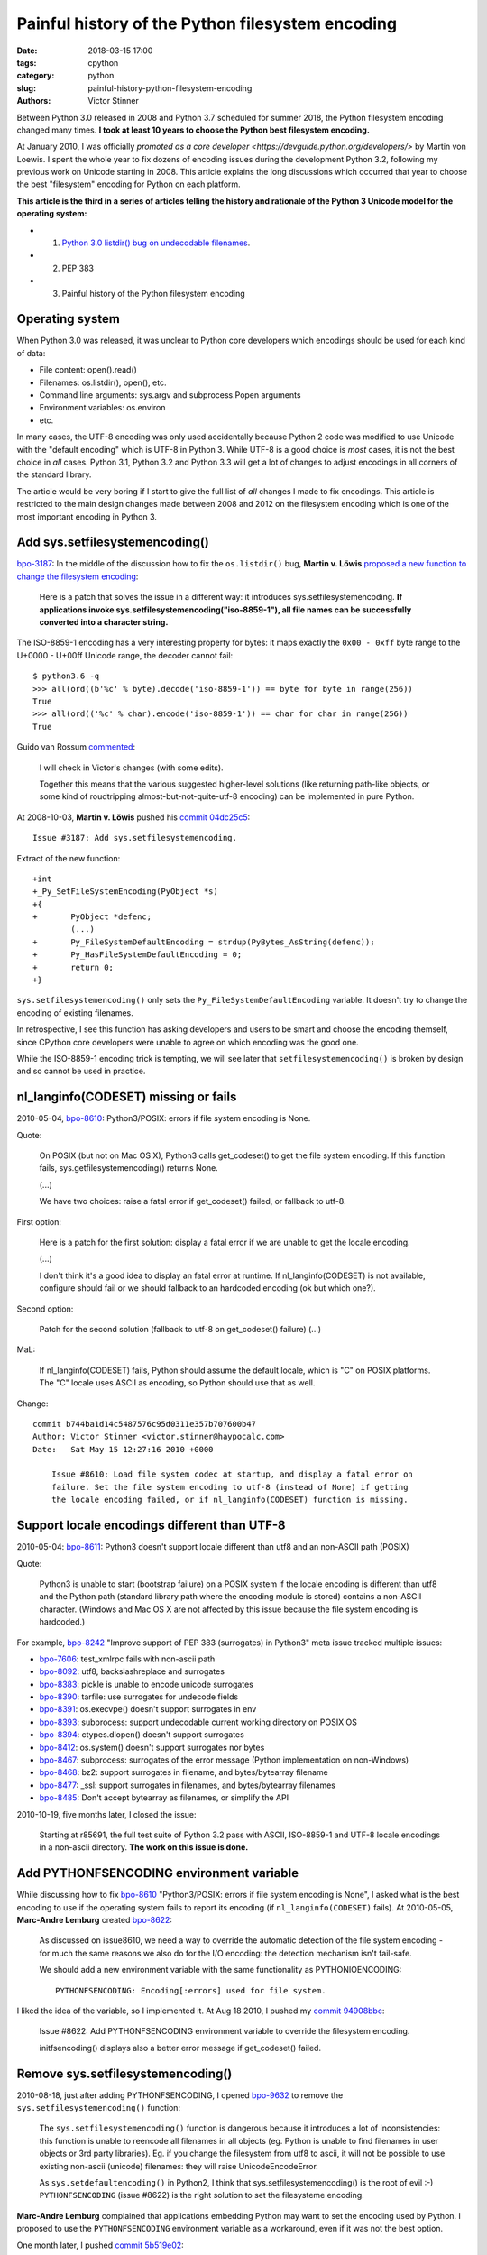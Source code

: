 +++++++++++++++++++++++++++++++++++++++++++++++++
Painful history of the Python filesystem encoding
+++++++++++++++++++++++++++++++++++++++++++++++++

:date: 2018-03-15 17:00
:tags: cpython
:category: python
:slug: painful-history-python-filesystem-encoding
:authors: Victor Stinner

Between Python 3.0 released in 2008 and Python 3.7 scheduled for summer 2018,
the Python filesystem encoding changed many times. **I took at least 10 years
to choose the Python best filesystem encoding.**

At January 2010, I was officially `promoted as a core developer
<https://devguide.python.org/developers/>` by Martin von Loewis. I spent the
whole year to fix dozens of encoding issues during the development Python 3.2,
following my previous work on Unicode starting in 2008.  This article explains
the long discussions which occurred that year to choose the best "filesystem"
encoding for Python on each platform.

**This article is the third in a series of articles telling the history and
rationale of the Python 3 Unicode model for the operating system:**

* 1. `Python 3.0 listdir() bug on undecodable filenames <{filename}/python30_listdir.rst>`_.
* 2. PEP 383
* 3. Painful history of the Python filesystem encoding

Operating system
================

When Python 3.0 was released, it was unclear to Python core developers which
encodings should be used for each kind of data:

* File content: open().read()
* Filenames: os.listdir(), open(), etc.
* Command line arguments: sys.argv and subprocess.Popen arguments
* Environment variables: os.environ
* etc.

In many cases, the UTF-8 encoding was only used accidentally because Python 2
code was modified to use Unicode with the "default encoding" which is UTF-8 in
Python 3. While UTF-8 is a good choice is *most* cases, it is not the best
choice in *all* cases. Python 3.1, Python 3.2 and Python 3.3 will get a lot of
changes to adjust encodings in all corners of the standard library.

The article would be very boring if I start to give the full list of *all*
changes I made to fix encodings. This article is restricted to the main design
changes made between 2008 and 2012 on the filesystem encoding which is one of
the most important encoding in Python 3.

Add sys.setfilesystemencoding()
===============================

`bpo-3187 <https://bugs.python.org/issue3187>`__: In the middle of the
discussion how to fix the ``os.listdir()`` bug, **Martin v.  Löwis** `proposed
a new function to change the filesystem encoding
<https://bugs.python.org/issue3187#msg74080>`_:

    Here is a patch that solves the issue in a different way: it introduces
    sys.setfilesystemencoding. **If applications invoke
    sys.setfilesystemencoding("iso-8859-1"), all file names can be successfully
    converted into a character string.**

The ISO-8859-1 encoding has a very interesting property for bytes: it maps
exactly the ``0x00 - 0xff`` byte range to the U+0000 - U+00ff Unicode range,
the decoder cannot fail::

    $ python3.6 -q
    >>> all(ord((b'%c' % byte).decode('iso-8859-1')) == byte for byte in range(256))
    True
    >>> all(ord(('%c' % char).encode('iso-8859-1')) == char for char in range(256))
    True

Guido van Rossum `commented <https://bugs.python.org/issue3187#msg74173>`__:

    I will check in Victor's changes (with some edits).

    Together this means that the various suggested higher-level solutions
    (like returning path-like objects, or some kind of roudtripping
    almost-but-not-quite-utf-8 encoding) can be implemented in pure Python.

At 2008-10-03, **Martin v. Löwis** pushed his `commit 04dc25c5
<https://github.com/python/cpython/commit/04dc25c53728f5c2fe66d9e66af67da0c9b8959d>`__::

    Issue #3187: Add sys.setfilesystemencoding.

Extract of the new function::

    +int
    +_Py_SetFileSystemEncoding(PyObject *s)
    +{
    +       PyObject *defenc;
            (...)
    +       Py_FileSystemDefaultEncoding = strdup(PyBytes_AsString(defenc));
    +       Py_HasFileSystemDefaultEncoding = 0;
    +       return 0;
    +}

``sys.setfilesystemencoding()`` only sets the ``Py_FileSystemDefaultEncoding``
variable. It doesn't try to change the encoding of existing filenames.

In retrospective, I see this function has asking developers and users to be
smart and choose the encoding themself, since CPython core developers were
unable to agree on which encoding was the good one.

While the ISO-8859-1 encoding trick is tempting, we will see later that
``setfilesystemencoding()`` is broken by design and so cannot be used in
practice.

nl_langinfo(CODESET) missing or fails
=====================================

2010-05-04, `bpo-8610 <https://bugs.python.org/issue8610>`__: Python3/POSIX:
errors if file system encoding is None.

Quote:

    On POSIX (but not on Mac OS X), Python3 calls get_codeset() to get the file
    system encoding. If this function fails, sys.getfilesystemencoding()
    returns None.

    (...)

    We have two choices: raise a fatal error if get_codeset() failed, or
    fallback to utf-8.

First option:

    Here is a patch for the first solution: display a fatal error if we are
    unable to get the locale encoding.

    (...)

    I don't think it's a good idea to display an fatal error at runtime. If
    nl_langinfo(CODESET) is not available, configure should fail or we should
    fallback to an hardcoded encoding (ok but which one?).

Second option:

    Patch for the second solution (fallback to utf-8 on get_codeset() failure)
    (...)

MaL:

    If nl_langinfo(CODESET) fails, Python should assume the default
    locale, which is "C" on POSIX platforms. The "C" locale uses
    ASCII as encoding, so Python should use that as well.

Change::

    commit b744ba1d14c5487576c95d0311e357b707600b47
    Author: Victor Stinner <victor.stinner@haypocalc.com>
    Date:   Sat May 15 12:27:16 2010 +0000

        Issue #8610: Load file system codec at startup, and display a fatal error on
        failure. Set the file system encoding to utf-8 (instead of None) if getting
        the locale encoding failed, or if nl_langinfo(CODESET) function is missing.


Support locale encodings different than UTF-8
=============================================

2010-05-04: `bpo-8611 <https://bugs.python.org/issue8611>`__: Python3 doesn't
support locale different than utf8 and an non-ASCII path (POSIX)

Quote:

    Python3 is unable to start (bootstrap failure) on a POSIX system if the
    locale encoding is different than utf8 and the Python path (standard
    library path where the encoding module is stored) contains a non-ASCII
    character. (Windows and Mac OS X are not affected by this issue because the
    file system encoding is hardcoded.)

For example, `bpo-8242 <https://bugs.python.org/issue8242>`__ "Improve support
of PEP 383 (surrogates) in Python3" meta issue tracked multiple issues:

* `bpo-7606 <https://bugs.python.org/issue7606>`__:
  test_xmlrpc fails with non-ascii path
* `bpo-8092 <https://bugs.python.org/issue8092>`__:
  utf8, backslashreplace and surrogates
* `bpo-8383 <https://bugs.python.org/issue8383>`__:
  pickle is unable to encode unicode surrogates
* `bpo-8390 <https://bugs.python.org/issue8390>`__:
  tarfile: use surrogates for undecode fields
* `bpo-8391 <https://bugs.python.org/issue8391>`__:
  os.execvpe() doesn't support surrogates in env
* `bpo-8393 <https://bugs.python.org/issue8393>`__:
  subprocess: support undecodable current working directory on POSIX OS
* `bpo-8394 <https://bugs.python.org/issue8394>`__:
  ctypes.dlopen() doesn't support surrogates
* `bpo-8412 <https://bugs.python.org/issue8412>`__:
  os.system() doesn't support surrogates nor bytes
* `bpo-8467 <https://bugs.python.org/issue8467>`__:
  subprocess: surrogates of the error message (Python implementation on non-Windows)
* `bpo-8468 <https://bugs.python.org/issue8468>`__:
  bz2: support surrogates in filename, and bytes/bytearray filename
* `bpo-8477 <https://bugs.python.org/issue8477>`__:
  _ssl: support surrogates in filenames, and bytes/bytearray filenames
* `bpo-8485 <https://bugs.python.org/issue8485>`__:
  Don't accept bytearray as filenames, or simplify the API

2010-10-19, five months later, I closed the issue:

    Starting at r85691, the full test suite of Python 3.2 pass with ASCII,
    ISO-8859-1 and UTF-8 locale encodings in a non-ascii directory.
    **The work on this issue is done.**


Add PYTHONFSENCODING environment variable
=========================================

While discussing how to fix `bpo-8610 <https://bugs.python.org/issue8610>`__
"Python3/POSIX: errors if file system encoding is None", I asked what is the
best encoding to use if the operating system fails to report its encoding (if
``nl_langinfo(CODESET)`` fails). At 2010-05-05, **Marc-Andre Lemburg** created
`bpo-8622 <https://bugs.python.org/issue8622>`__:

    As discussed on issue8610, we need a way to override the automatic
    detection of the file system encoding - for much the same reasons we also
    do for the I/O encoding: the detection mechanism isn't fail-safe.

    We should add a new environment variable with the same functionality as
    PYTHONIOENCODING::

        PYTHONFSENCODING: Encoding[:errors] used for file system.

I liked the idea of the variable, so I implemented it. At Aug 18 2010, I pushed
my `commit 94908bbc
<https://github.com/python/cpython/commit/94908bbc1503df830d1d615e7b57744ae1b41079>`__:

    Issue #8622: Add PYTHONFSENCODING environment variable to override the
    filesystem encoding.

    initfsencoding() displays also a better error message if get_codeset()
    failed.


Remove sys.setfilesystemencoding()
==================================

2010-08-18, just after adding PYTHONFSENCODING, I opened `bpo-9632
<https://bugs.python.org/issue9632>`__ to remove the
``sys.setfilesystemencoding()`` function:

    The ``sys.setfilesystemencoding()`` function is dangerous because it
    introduces a lot of inconsistencies: this function is unable to reencode
    all filenames in all objects (eg. Python is unable to find filenames in
    user objects or 3rd party libraries). Eg. if you change the filesystem from
    utf8 to ascii, it will not be possible to use existing non-ascii (unicode)
    filenames: they will raise UnicodeEncodeError.

    As ``sys.setdefaultencoding()`` in Python2, I think that
    sys.setfilesystemencoding() is the root of evil :-) ``PYTHONFSENCODING``
    (issue #8622) is the right solution to set the filesysteme encoding.

**Marc-Andre Lemburg** complained that applications embedding Python may want
to set the encoding used by Python. I proposed to use the ``PYTHONFSENCODING``
environment variable as a workaround, even if it was not the best option.

One month later, I pushed `commit 5b519e02
<https://github.com/python/cpython/commit/5b519e02016ea3a51f784dee70eead3be4ab1aff>`__:

    Issue #9632: Remove sys.setfilesystemencoding() function: use
    PYTHONFSENCODING environment variable to set the filesystem encoding at
    Python startup.  sys.setfilesystemencoding() creates inconsistencies
    because it is unable to reencode all filenames in all objects.


Reencode filenames when setting the filesystem encoding
=======================================================

At 2010-08-17, I created `bpo-9630 <https://bugs.python.org/issue9630>`__:
"Reencode filenames when setting the filesystem encoding".

Since the beginning of 2010, I identified a design flaw in Python
initialization. Python starts by decoding strings from the default encoding
UTF-8. Later, Python reads the locale encoding and loads the Python codec of
this encoding. Then Python starts to use this new encoding. Problem: if the
locale encoding is not UTF-8, encoding strings decoded from UTF-8 to the new
encoding can fail in different ways.

I wrote a patch to "reencode" filenames of all module and code objects in
initfsencoding(), once the locale encoding is known.

When I wrote the patch, I knew that it was an ugly hack and not the proper
design. I proposed to try to avoid importing any Python module before the Python
codec of the locale encoding is loaded, but there is a pratical issue. Python
only has builtin implementation (written in C) of the most popular encodings
like ASCII and UTF-8. Some encodings like ISO-8859-15 are only implemented in
Python.

I also proposed to "unload all modules, clear all caches and delete all code
objects" after setting the filesystem encoding. This option would be very
inefficient and make Python startup slower, whereas Python 3 startup was also
way slower than Python 2 startup.

At Sep 29, 2010, I pushed my `commit c39211f5
<https://github.com/python/cpython/commit/c39211f51e377919952b139c46e295800cbc2a8d>`__:

    Issue #9630: Redecode filenames when setting the filesystem encoding

    Redecode the filenames of:

     - all modules: __file__ and __path__ attributes
     - all code objects: co_filename attribute
     - sys.path
     - sys.meta_path
     - sys.executable
     - sys.path_importer_cache (keys)

    Keep weak references to all code objects until ``initfsencoding()`` is
    called, to be able to redecode co_filename attribute of all code objects.

The list of weak references to code objects really looks like a hack and I
disliked it, but I failed to find a better way to fix Python startup.


PYTHONFSENCODING dead end
=========================

Even with my latest big and ugly "redecode filenames when setting the
filesystem encoding" fix, there were issues when the filesystem encoding was
set to an encoding different than the locale encoding. I identified 4 bugs:

* `bpo-9992 <https://bugs.python.org/issue9992>`__, ``sys.argv``: decoded from the **locale** encoding, but subprocess encodes process arguments to the **filesystem** encoding
* `bpo-10014 <https://bugs.python.org/issue10014>`__, ``sys.path``: decoded from the **locale** encoding, but import encodes paths to the **filesystem** encoding
* `bpo-10039 <https://bugs.python.org/issue10039>`__, the script name: read on the command line
  (ex: ``python script.py``) which is decoded from the locale encoding, whereas
  it is used to fill ``sys.path[0]`` and import encodes paths to the
  **filesystem** encoding.
* `bpo-9988 <https://bugs.python.org/issue9988>`__, ``PYTHONWARNINGS`` environment variable: decoded from the
  **locale** encoding, but ``subprocess`` encodes environment variables to the
  **filesystem** encoding.

At Oct 7 2010, I wrote an email to the python-dev list: `Inconsistencies if
locale and filesystem encodings are different
<https://mail.python.org/pipermail/python-dev/2010-October/104509.html>`_. I proposed two solutions:

* (a) use the same encoding to encode and decode values (it can be different
  for each issue).
* (b) remove PYTHONFSENCODING variable and raise an error if locale and
  filesystem encodings are different (ensure that both encodings are the same).

**Marc-Andre Lemburg** `replied
<https://mail.python.org/pipermail/python-dev/2010-October/104511.html>`__:

    You have to differentiate between the meaning of a file system
    encoding and the locale:

    A file system encoding defines how the applications interact
    with the file system.

    A locale defines how the user expects to interact with the
    application.

    It is well possible that the two are different. Mac OS X is
    just one example. Another common example is having a Unix
    account using the C locale (=ASCII) while working on a UTF-8
    file system.

"G_FILENAME_ENCODING env var to guide GTK2/GLib"


Remove PYTHONFSENCODING
=======================

2010-09-29: I reported `bpo-9992 <https://bugs.python.org/issue9992>`__:
Command-line arguments are not correctly decoded if locale and fileystem
encodings are different.

I proposed a patch to use the **locale** encoding to decode and encode command
line arguments, rather than using the **filesystem** encoding.

**Martin v. Löwis** proposed to use the locale encoding for the command line
arguments, environment variables and all filenames.

Martin v. Löwis
Antoine Pitrou
Marc-Andre Lemburg

https://bugs.python.org/issue9992#msg118352:

    You mean that we should use the following encoding :

    - Mac OS X: UTF-8
    - Windows: unicode for command line/env, mbcs to decode filenames
    - others OSes: locale encoding

    To do that, we have to:

    - "others OSes": delete the ``PYTHONFSENCODING`` variable
    - Mac OS X: use UTF-8 to decode the command line arguments (we can use
      ``PyUnicode_DecodeUTF8()`` + ``PyUnicode_AsWideCharString()`` before
      Python is initialized)


2010-09-29: `bpo-9992 <https://bugs.python.org/issue9992>`__: Command-line
arguments are not correctly decoded if locale and fileystem encodings are
different.

At Oct 13 2010, I pushed `commit 8f6b6b0c
<https://github.com/python/cpython/commit/8f6b6b0cc3febd15e33a96bd31dcb3cbef2ad1ac>`__:

    Issue #9992: Remove PYTHONFSENCODING environment variable.

At Oct 15, 2010, I pushed an important change to **use the locale encoding**
and remove the ugly ``redecode_filenames()`` hack, `commit f3170cce
<https://github.com/python/cpython/commit/f3170ccef8809e4a3f82fe9f82dc7a4a486c28c1>`__:

    Use locale encoding if Py_FileSystemDefaultEncoding is not set

    * PyUnicode_EncodeFSDefault(), PyUnicode_DecodeFSDefaultAndSize() and
      PyUnicode_DecodeFSDefault() use the locale encoding instead of UTF-8 if
      Py_FileSystemDefaultEncoding is NULL
    * redecode_filenames() functions and _Py_code_object_list (issue #9630)
      are no more needed: remove them

Python 3.2: February 2011
=========================

February 2011: Python 3.2.0 released.

Python 3.3: September 2012
==========================

Python 3.3: September 2012

Lying FreeBSD: force ASCII encoding
===================================

Fixed in Python 3.3, fix backported to Python 3.2.

2012-11-11, `bpo-16455 <https://bugs.python.org/issue16455>`__: Decode command
line arguments from ASCII on FreeBSD and Solaris if the locale is C.

At Dec 4 2012, I pushed the `commit d45c7f8d <https://github.com/python/cpython/commit/d45c7f8d74d30de0a558b10e04541b861428b7c1>`__:

    Issue #16455: On FreeBSD and Solaris, if the locale is C, the
    ASCII/surrogateescape codec is now used, instead of the locale encoding, to
    decode the command line arguments. This change fixes inconsistencies with
    os.fsencode() and os.fsdecode() because these operating systems announces
    an ASCII locale encoding, whereas the ISO-8859-1 encoding is used in
    practice.

Full comment::

    /* Workaround FreeBSD and OpenIndiana locale encoding issue with the C locale.
       On these operating systems, nl_langinfo(CODESET) announces an alias of the
       ASCII encoding, whereas mbstowcs() and wcstombs() functions use the
       ISO-8859-1 encoding. The problem is that os.fsencode() and os.fsdecode() use
       locale.getpreferredencoding() codec. For example, if command line arguments
       are decoded by mbstowcs() and encoded back by os.fsencode(), we get a
       UnicodeEncodeError instead of retrieving the original byte string.

       The workaround is enabled if setlocale(LC_CTYPE, NULL) returns "C",
       nl_langinfo(CODESET) announces "ascii" (or an alias to ASCII), and at least
       one byte in range 0x80-0xff can be decoded from the locale encoding. The
       workaround is also enabled on error, for example if getting the locale
       failed.

       Values of locale_is_ascii:

           1: the workaround is used: _Py_wchar2char() uses
              encode_ascii_surrogateescape() and _Py_char2wchar() uses
              decode_ascii_surrogateescape()
           0: the workaround is not used: _Py_wchar2char() uses wcstombs() and
              _Py_char2wchar() uses mbstowcs()
          -1: unknown, need to call check_force_ascii() to get the value
    */
    static int force_ascii = -1;

Core of the check::

    for (i=0x80; i<0xff; i++) {
        unsigned char ch;
        wchar_t wch;
        size_t res;

        ch = (unsigned char)i;
        res = mbstowcs(&wch, (char*)&ch, 1);
        if (res != (size_t)-1) {
            /* decoding a non-ASCII character from the locale encoding succeed:
               the locale encoding is not ASCII, force ASCII */
            return 1;
        }
    }


Python 3.4: March 2014
======================

Python 3.4: March 2014.

Summary
=======

Filesystem encoding
-------------------

Python filesystem encoding:

* ANSI code page on Windows
* UTF-8 on macOS
* UTF-8 if nl_langinfo(CODESET) is not available
* locale encoding otherwise.

``initfsencoding()`` fails with a fatal error on nl_langinfo(CODESET) failure,
importing the Python codec failure or memory allocatore failure.

Command line arguments
----------------------

``main()`` decodecs ``int argc, char **argv`` from the locale encoding using ``_Py_char2wchar()``.

``_Py_char2wchar()``:

* Decode from UTF-8/surrogateescape on macOS
* Decode from ASCII/surrogateescape if nl_langinfo(CODESET) announces an alias
  of the ASCII encoding, whereas mbstowcs() and wcstombs() functions use the
  ISO-8859-1 encoding.
* Decode from the locale encoding using surrogateescape otherwise.

On Windows, ``wmain()`` is used instead of ``main()`` and command line
arguments are directly passed as Unicode::

    #ifdef MS_WINDOWS
    int
    wmain(int argc, wchar_t **argv)
    {
        return Py_Main(argc, argv);
    }
    #else
    (...)
    #endif


Conclusion
==========

XXX
